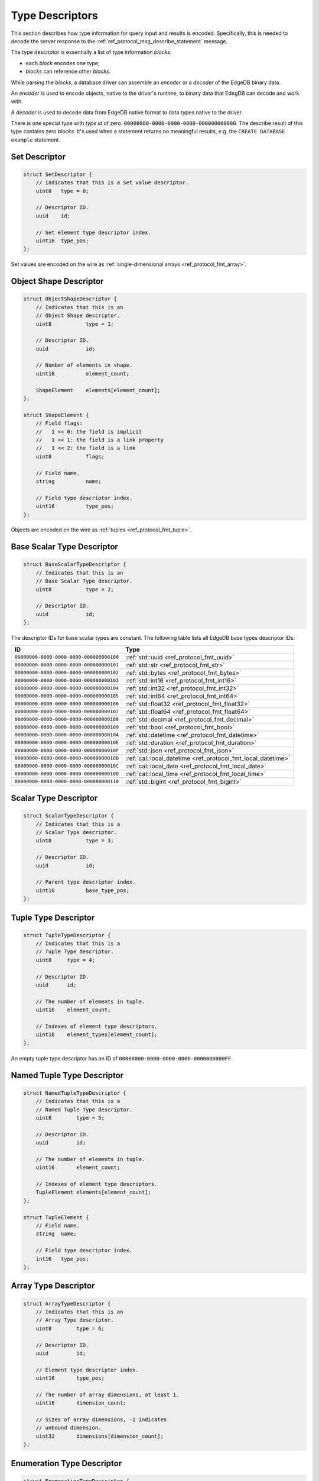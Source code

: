 .. _ref_proto_typedesc:

================
Type Descriptors
================

This section describes how type information for query input and results
is encoded.  Specifically, this is needed to decode the server response to
the :ref:`ref_protocol_msg_describe_statement` message.

The type descriptor is essentially a list of type information *blocks*:

* each *block* encodes one type;

* *blocks* can reference other *blocks*.

While parsing the *blocks*, a database driver can assemble an
*encoder* or a *decoder* of the EdgeDB binary data.

An *encoder* is used to encode objects, native to the driver's runtime,
to binary data that EdegDB can decode and work with.

A *decoder* is used to decode data from EdgeDB native format to
data types native to the driver.

There is one special type with *type id* of zero:
``00000000-0000-0000-0000-000000000000``. The describe result of this type
contains zero *blocks*. It's used when a statement returns no meaningful
results, e.g. the ``CREATE DATABASE example`` statement.


Set Descriptor
==============

.. code-block:: c

    struct SetDescriptor {
        // Indicates that this is a Set value descriptor.
        uint8   type = 0;

        // Descriptor ID.
        uuid    id;

        // Set element type descriptor index.
        uint16  type_pos;
    };

Set values are encoded on the wire as
:ref:`single-dimensional arrays <ref_protocol_fmt_array>`.


Object Shape Descriptor
=======================

.. code-block:: c

    struct ObjectShapeDescriptor {
        // Indicates that this is an
        // Object Shape descriptor.
        uint8           type = 1;

        // Descriptor ID.
        uuid            id;

        // Number of elements in shape.
        uint16          element_count;

        ShapeElement    elements[element_count];
    };

    struct ShapeElement {
        // Field flags:
        //   1 << 0: the field is implicit
        //   1 << 1: the field is a link property
        //   1 << 2: the field is a link
        uint8           flags;

        // Field name.
        string          name;

        // Field type descriptor index.
        uint16          type_pos;
    };

Objects are encoded on the wire as :ref:`tuples <ref_protocol_fmt_tuple>`.


Base Scalar Type Descriptor
===========================

.. code-block:: c

    struct BaseScalarTypeDescriptor {
        // Indicates that this is an
        // Base Scalar Type descriptor.
        uint8           type = 2;

        // Descriptor ID.
        uuid            id;
    };


The descriptor IDs for base scalar types are constant.
The following table lists all EdgeDB base types descriptor IDs:

.. list-table::
   :header-rows: 1

   * - ID
     - Type

   * - ``00000000-0000-0000-0000-000000000100``
     - :ref:`std::uuid <ref_protocol_fmt_uuid>`

   * - ``00000000-0000-0000-0000-000000000101``
     - :ref:`std::str <ref_protocol_fmt_str>`

   * - ``00000000-0000-0000-0000-000000000102``
     - :ref:`std::bytes <ref_protocol_fmt_bytes>`

   * - ``00000000-0000-0000-0000-000000000103``
     - :ref:`std::int16 <ref_protocol_fmt_int16>`

   * - ``00000000-0000-0000-0000-000000000104``
     - :ref:`std::int32 <ref_protocol_fmt_int32>`

   * - ``00000000-0000-0000-0000-000000000105``
     - :ref:`std::int64 <ref_protocol_fmt_int64>`

   * - ``00000000-0000-0000-0000-000000000106``
     - :ref:`std::float32 <ref_protocol_fmt_float32>`

   * - ``00000000-0000-0000-0000-000000000107``
     - :ref:`std::float64 <ref_protocol_fmt_float64>`

   * - ``00000000-0000-0000-0000-000000000108``
     - :ref:`std::decimal <ref_protocol_fmt_decimal>`

   * - ``00000000-0000-0000-0000-000000000109``
     - :ref:`std::bool <ref_protocol_fmt_bool>`

   * - ``00000000-0000-0000-0000-00000000010A``
     - :ref:`std::datetime <ref_protocol_fmt_datetime>`

   * - ``00000000-0000-0000-0000-00000000010E``
     - :ref:`std::duration <ref_protocol_fmt_duration>`

   * - ``00000000-0000-0000-0000-00000000010F``
     - :ref:`std::json <ref_protocol_fmt_json>`

   * - ``00000000-0000-0000-0000-00000000010B``
     - :ref:`cal::local_datetime <ref_protocol_fmt_local_datetime>`

   * - ``00000000-0000-0000-0000-00000000010C``
     - :ref:`cal::local_date <ref_protocol_fmt_local_date>`

   * - ``00000000-0000-0000-0000-00000000010D``
     - :ref:`cal::local_time <ref_protocol_fmt_local_time>`

   * - ``00000000-0000-0000-0000-000000000110``
     - :ref:`std::bigint <ref_protocol_fmt_bigint>`


Scalar Type Descriptor
======================

.. code-block:: c

    struct ScalarTypeDescriptor {
        // Indicates that this is a
        // Scalar Type descriptor.
        uint8           type = 3;

        // Descriptor ID.
        uuid            id;

        // Parent type descriptor index.
        uint16          base_type_pos;
    };


Tuple Type Descriptor
=====================

.. code-block:: c

    struct TupleTypeDescriptor {
        // Indicates that this is a
        // Tuple Type descriptor.
        uint8     type = 4;

        // Descriptor ID.
        uuid      id;

        // The number of elements in tuple.
        uint16    element_count;

        // Indexes of element type descriptors.
        uint16    element_types[element_count];
    };

An empty tuple type descriptor has an ID of
``00000000-0000-0000-0000-0000000000FF``.


Named Tuple Type Descriptor
===========================

.. code-block:: c

    struct NamedTupleTypeDescriptor {
        // Indicates that this is a
        // Named Tuple Type descriptor.
        uint8        type = 5;

        // Descriptor ID.
        uuid         id;

        // The number of elements in tuple.
        uint16       element_count;

        // Indexes of element type descriptors.
        TupleElement elements[element_count];
    };

    struct TupleElement {
        // Field name.
        string  name;

        // Field type descriptor index.
        int16   type_pos;
    };


Array Type Descriptor
=====================

.. code-block:: c

    struct ArrayTypeDescriptor {
        // Indicates that this is an
        // Array Type descriptor.
        uint8        type = 6;

        // Descriptor ID.
        uuid         id;

        // Element type descriptor index.
        uint16       type_pos;

        // The number of array dimensions, at least 1.
        uint16       dimension_count;

        // Sizes of array dimensions, -1 indicates
        // unbound dimension.
        uint32       dimensions[dimension_count];
    };


Enumeration Type Descriptor
===========================

.. code-block:: c

    struct EnumerationTypeDescriptor {
        // Indicates that this is an
        // Enumeration Type descriptor.
        uint8        type = 7;

        // Descriptor ID.
        uuid         id;

        // The number of enumeration members.
        uint16       member_count;

        // Names of enumeration members.
        string       members[member_count];
    };


Scalar Type Name Annotation
===========================

Part of the type descriptor when the :ref:`ref_protocol_msg_prepare`
client message has the ``INLINE_TYPENAMES`` header set.  Every non-builtin
base scalar type and all enum types would have their full schema name
provided via this annotation.

.. code-block:: c

    struct TypeAnnotationDescriptor {
        uint8        type = 0xff;

        // ID of the scalar type.
        uuid         id;

        // Type name.
        string       type_name;
    };


Type Annotation Descriptor
==========================

Drivers must ignore unknown type annotations.

.. code-block:: c

    struct TypeAnnotationDescriptor {
        // Indicates that this is an
        // Type Annotation descriptor.
        uint8        type = 0x80..0xfe;

        // ID of the descriptor the
        // annotation is for.
        uuid         id;

        // Annotation text.
        string       annotation;
    };
